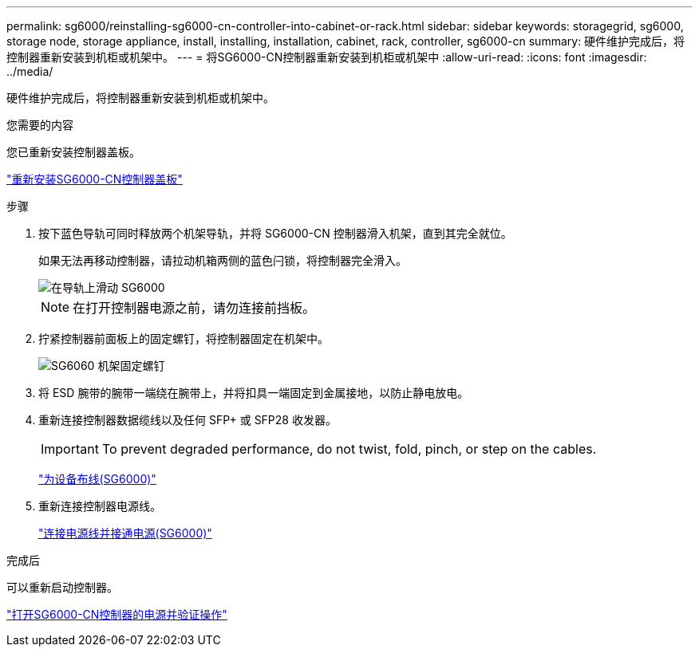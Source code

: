 ---
permalink: sg6000/reinstalling-sg6000-cn-controller-into-cabinet-or-rack.html 
sidebar: sidebar 
keywords: storagegrid, sg6000, storage node, storage appliance, install, installing, installation, cabinet, rack, controller, sg6000-cn 
summary: 硬件维护完成后，将控制器重新安装到机柜或机架中。 
---
= 将SG6000-CN控制器重新安装到机柜或机架中
:allow-uri-read: 
:icons: font
:imagesdir: ../media/


[role="lead"]
硬件维护完成后，将控制器重新安装到机柜或机架中。

.您需要的内容
您已重新安装控制器盖板。

link:reinstalling-sg6000-cn-controller-cover.html["重新安装SG6000-CN控制器盖板"]

.步骤
. 按下蓝色导轨可同时释放两个机架导轨，并将 SG6000-CN 控制器滑入机架，直到其完全就位。
+
如果无法再移动控制器，请拉动机箱两侧的蓝色闩锁，将控制器完全滑入。

+
image::../media/sg6000_cn_rails_blue_button.gif[在导轨上滑动 SG6000]

+

NOTE: 在打开控制器电源之前，请勿连接前挡板。

. 拧紧控制器前面板上的固定螺钉，将控制器固定在机架中。
+
image::../media/sg6060_rack_retaining_screws.png[SG6060 机架固定螺钉]

. 将 ESD 腕带的腕带一端绕在腕带上，并将扣具一端固定到金属接地，以防止静电放电。
. 重新连接控制器数据缆线以及任何 SFP+ 或 SFP28 收发器。
+

IMPORTANT: To prevent degraded performance, do not twist, fold, pinch, or step on the cables.

+
link:cabling-appliance-sg6000.html["为设备布线(SG6000)"]

. 重新连接控制器电源线。
+
link:connecting-power-cords-and-applying-power-sg6000.html["连接电源线并接通电源(SG6000)"]



.完成后
可以重新启动控制器。

link:powering-on-sg6000-cn-controller-and-verifying-operation.html["打开SG6000-CN控制器的电源并验证操作"]
